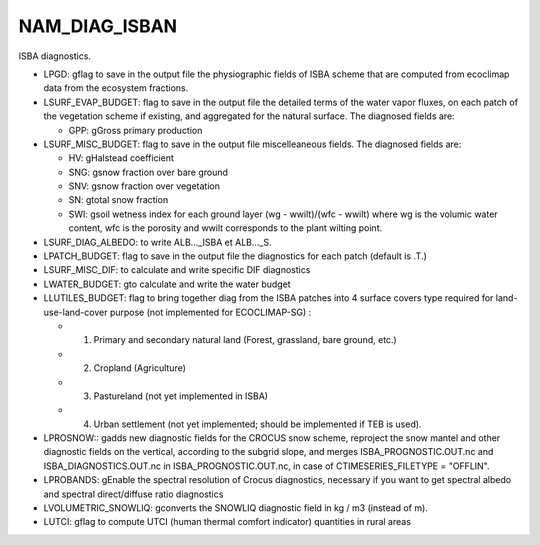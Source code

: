 .. _nam_diag_isban:

NAM_DIAG_ISBAN
-----------------------------------------------------------------------------

ISBA diagnostics.

.. csv-table:: NAM_DIAG_ISBAN content
   :header: "Fortran name", "Fortran type", "Default value"
   :widths: 30, 30, 30
   
   "LPGD", "logical", "F"
   "LSURF_EVAP_BUDGET", "logical", "F"
   "LSURF_MISC_BUDGET", "logical", "F"
   "LSURF_DIAG_ALBEDO", "logical", "F"
   "LPATCH_BUDGET logical T
   "LSURF_MISC_DIF", "logical", "F"
   "LWATER_BUDGET", "logical", "F"
   "LLUTILES_BUDGET", "logical", "F"
   "LPROSNOW", "logical", "F"
   "LPROBANDS", "logical", "F"
   "LVOLUMETRIC_SNOWLIQ", "logical", "F"
   "LUTCI", "logical", "F"
   
* LPGD: gflag to save in the output file the physiographic fields of ISBA scheme that are computed from ecoclimap data from the ecosystem fractions.

* LSURF_EVAP_BUDGET: flag to save in the output file the detailed terms of the water vapor fluxes, on each patch of the vegetation scheme if existing, and aggregated for the natural surface. The diagnosed fields are:

  * GPP: gGross primary production

* LSURF_MISC_BUDGET: flag to save in the output file miscelleaneous fields. The diagnosed fields are:

  * HV: gHalstead coefficient
  * SNG: gsnow fraction over bare ground
  * SNV: gsnow fraction over vegetation
  * SN: gtotal snow fraction
  * SWI: gsoil wetness index for each ground layer (wg - wwilt)/(wfc - wwilt) where wg is the volumic water content, wfc is the porosity and wwilt corresponds to the plant wilting point.
  
* LSURF_DIAG_ALBEDO: to write ALB..._ISBA et ALB..._S.

* LPATCH_BUDGET: flag to save in the output file the diagnostics for each patch (default is .T.)

* LSURF_MISC_DIF: to calculate and write specific DIF diagnostics

* LWATER_BUDGET: gto calculate and write the water budget

* LLUTILES_BUDGET: flag to bring together diag from the ISBA patches into 4 surface covers type required for land-use-land-cover purpose (not implemented for ECOCLIMAP-SG) :

  * 1. Primary and secondary natural land (Forest, grassland, bare ground, etc.)
  * 2. Cropland (Agriculture)
  * 3. Pastureland (not yet implemented in ISBA)
  * 4. Urban settlement (not yet implemented; should be implemented if TEB is used).
  
* LPROSNOW:: gadds new diagnostic fields for the CROCUS snow scheme, reproject the snow mantel and other diagnostic fields on the vertical, according to the subgrid slope, and merges ISBA_PROGNOSTIC.OUT.nc and ISBA_DIAGNOSTICS.OUT.nc in ISBA_PROGNOSTIC.OUT.nc, in case of CTIMESERIES_FILETYPE = "OFFLIN".

* LPROBANDS: gEnable the spectral resolution of Crocus diagnostics, necessary if you want to get spectral albedo and spectral direct/diffuse ratio diagnostics

* LVOLUMETRIC_SNOWLIQ: gconverts the SNOWLIQ diagnostic field in kg / m3 (instead of m).

* LUTCI: gflag to compute UTCI (human thermal comfort indicator) quantities in rural areas
